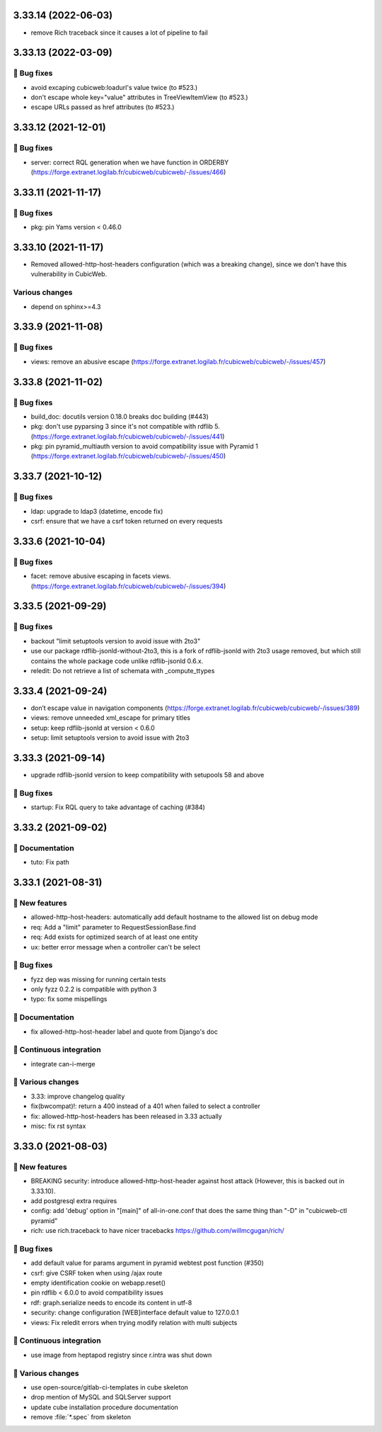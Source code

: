 3.33.14 (2022-06-03)
====================

- remove Rich traceback since it causes a lot of pipeline to fail

3.33.13 (2022-03-09)
====================
👷 Bug fixes
-----------

- avoid excaping cubicweb:loadurl's value twice (to #523.)
- don't escape whole key="value" attributes in TreeViewItemView (to #523.)
- escape URLs passed as href attributes (to #523.)

3.33.12 (2021-12-01)
====================
👷 Bug fixes
-----------

- server: correct RQL generation when we have function in ORDERBY (https://forge.extranet.logilab.fr/cubicweb/cubicweb/-/issues/466)

3.33.11 (2021-11-17)
====================
👷 Bug fixes
-----------

- pkg: pin Yams version < 0.46.0

3.33.10 (2021-11-17)
====================

- Removed allowed-http-host-headers configuration (which was a breaking change),
  since we don't have this vulnerability in CubicWeb.

Various changes
---------------

- depend on sphinx>=4.3


3.33.9 (2021-11-08)
===================
👷 Bug fixes
-----------

- views: remove an abusive escape (https://forge.extranet.logilab.fr/cubicweb/cubicweb/-/issues/457)

3.33.8 (2021-11-02)
===================
👷 Bug fixes
-----------

- build_doc: docutils version 0.18.0 breaks doc building (#443)
- pkg: don't use pyparsing 3 since it's not compatible with rdflib 5. (https://forge.extranet.logilab.fr/cubicweb/cubicweb/-/issues/441)
- pkg: pin pyramid_multiauth version to avoid compatibility issue with Pyramid 1 (https://forge.extranet.logilab.fr/cubicweb/cubicweb/-/issues/450)

3.33.7 (2021-10-12)
===================
👷 Bug fixes
-----------

- ldap: upgrade to ldap3 (datetime, encode fix)
- csrf: ensure that we have a csrf token returned on every requests

3.33.6 (2021-10-04)
===================
👷 Bug fixes
-----------

- facet: remove abusive escaping in facets views. (https://forge.extranet.logilab.fr/cubicweb/cubicweb/-/issues/394)

3.33.5 (2021-09-29)
===================
👷 Bug fixes
-----------

- backout "limit setuptools version to avoid issue with 2to3"
- use our package rdflib-jsonld-without-2to3, this is a fork of
  rdflib-jsonld with 2to3 usage removed, but which still
  contains the whole package code unlike rdflib-jsonld 0.6.x.
- reledit: Do not retrieve a list of schemata with _compute_ttypes

3.33.4 (2021-09-24)
===================

- don’t escape value in navigation components (https://forge.extranet.logilab.fr/cubicweb/cubicweb/-/issues/389)
- views: remove unneeded xml_escape for primary titles
- setup: keep rdflib-jsonld at version < 0.6.0
- setup: limit setuptools version to avoid issue with 2to3

3.33.3 (2021-09-14)
===================

- upgrade rdflib-jsonld version to keep compatibility with setupools
  58 and above

👷 Bug fixes
-----------

- startup: Fix RQL query to take advantage of caching (#384)

3.33.2 (2021-09-02)
===================
📝 Documentation
---------------

- tuto: Fix path

3.33.1 (2021-08-31)
===================
🎉 New features
--------------

- allowed-http-host-headers: automatically add default hostname to the allowed list on debug mode
- req: Add a "limit" parameter to RequestSessionBase.find
- req: Add exists for optimized search of at least one entity
- ux: better error message when a controller can't be select

👷 Bug fixes
-----------

- fyzz dep was missing for running certain tests
- only fyzz 0.2.2 is compatible with python 3
- typo: fix some mispellings

📝 Documentation
---------------

- fix allowed-http-host-header label and quote from Django's doc

🤖 Continuous integration
------------------------

- integrate can-i-merge

🤷 Various changes
-----------------

- 3.33: improve changelog quality
- fix(bwcompat)!: return a 400 instead of a 401 when failed to select a controller
- fix: allowed-http-host-headers has been released in 3.33 actually
- misc: fix rst syntax

3.33.0 (2021-08-03)
===================
🎉 New features
--------------

- BREAKING security: introduce allowed-http-host-header against host attack
  (However, this is backed out in 3.33.10).
- add postgresql extra requires
- config: add 'debug' option in "[main]" of all-in-one.conf that does the same thing than "-D" in "cubicweb-ctl pyramid"
- rich: use rich.traceback to have nicer tracebacks https://github.com/willmcgugan/rich/

👷 Bug fixes
-----------

- add default value for params argument in pyramid webtest post function (#350)
- csrf: give CSRF token when using /ajax route
- empty identification cookie on webapp.reset()
- pin rdflib < 6.0.0 to avoid compatibility issues
- rdf: graph.serialize needs to encode its content in utf-8
- security: change configuration [WEB]interface default value to 127.0.0.1
- views: Fix reledit errors when trying modify relation with multi subjects

🤖 Continuous integration
------------------------

- use image from heptapod registry since r.intra was shut down

🤷 Various changes
-----------------

- use open-source/gitlab-ci-templates in cube skeleton
- drop mention of MySQL and SQLServer support
- update cube installation procedure documentation
- remove :file:`*.spec` from skeleton
